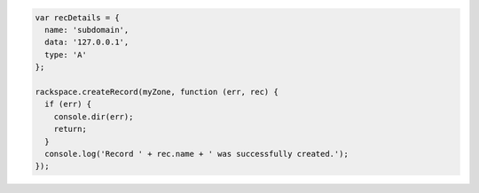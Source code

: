 
.. code-block:: nodejs
    
  var recDetails = {
    name: 'subdomain',
    data: '127.0.0.1',
    type: 'A'
  };

  rackspace.createRecord(myZone, function (err, rec) {
    if (err) {
      console.dir(err);
      return;
    }
    console.log('Record ' + rec.name + ' was successfully created.');
  });
